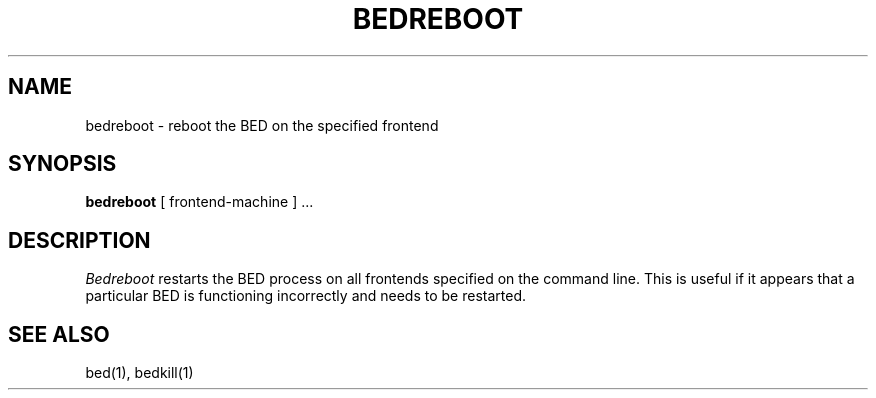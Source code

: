 .TH BEDREBOOT 1
.SH NAME
bedreboot \- reboot the BED on the specified frontend
.SH SYNOPSIS
.B bedreboot
[ frontend\-machine ] ...
.SH DESCRIPTION
.I Bedreboot
restarts the BED process on all frontends specified on the command line.  This
is useful if it appears that a particular BED is functioning incorrectly and
needs to be restarted.
.SH "SEE ALSO"
bed(1), bedkill(1)

